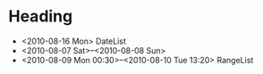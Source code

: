 #+STARTUP: hidestars
* Heading
  SCHEDULED: <2010-08-06 Fri> DEADLINE: <2010-08-10 Tue>
  :PROPERTIES:
  :Effort_ALL: 1:10
  :END:
  - <2010-08-16 Mon> DateList
  - <2010-08-07 Sat>--<2010-08-08 Sun>
  - <2010-08-09 Mon 00:30>--<2010-08-10 Tue 13:20> RangeList
